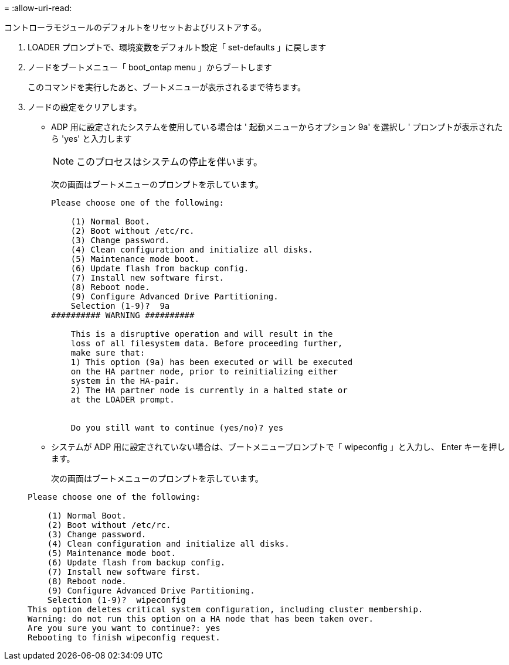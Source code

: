 = 
:allow-uri-read: 


[role="lead"]
コントローラモジュールのデフォルトをリセットおよびリストアする。

. LOADER プロンプトで、環境変数をデフォルト設定「 set-defaults 」に戻します
. ノードをブートメニュー「 boot_ontap menu 」からブートします
+
このコマンドを実行したあと、ブートメニューが表示されるまで待ちます。

. ノードの設定をクリアします。
+
--
** ADP 用に設定されたシステムを使用している場合は ' 起動メニューからオプション 9a' を選択し ' プロンプトが表示されたら 'yes' と入力します
+

NOTE: このプロセスはシステムの停止を伴います。

+
次の画面はブートメニューのプロンプトを示しています。

+
[listing]
----

Please choose one of the following:

    (1) Normal Boot.
    (2) Boot without /etc/rc.
    (3) Change password.
    (4) Clean configuration and initialize all disks.
    (5) Maintenance mode boot.
    (6) Update flash from backup config.
    (7) Install new software first.
    (8) Reboot node.
    (9) Configure Advanced Drive Partitioning.
    Selection (1-9)?  9a
########## WARNING ##########

    This is a disruptive operation and will result in the
    loss of all filesystem data. Before proceeding further,
    make sure that:
    1) This option (9a) has been executed or will be executed
    on the HA partner node, prior to reinitializing either
    system in the HA-pair.
    2) The HA partner node is currently in a halted state or
    at the LOADER prompt.


    Do you still want to continue (yes/no)? yes
----


--
+
** システムが ADP 用に設定されていない場合は、ブートメニュープロンプトで「 wipeconfig 」と入力し、 Enter キーを押します。
+
次の画面はブートメニューのプロンプトを示しています。

+
[listing]
----

Please choose one of the following:

    (1) Normal Boot.
    (2) Boot without /etc/rc.
    (3) Change password.
    (4) Clean configuration and initialize all disks.
    (5) Maintenance mode boot.
    (6) Update flash from backup config.
    (7) Install new software first.
    (8) Reboot node.
    (9) Configure Advanced Drive Partitioning.
    Selection (1-9)?  wipeconfig
This option deletes critical system configuration, including cluster membership.
Warning: do not run this option on a HA node that has been taken over.
Are you sure you want to continue?: yes
Rebooting to finish wipeconfig request.
----



